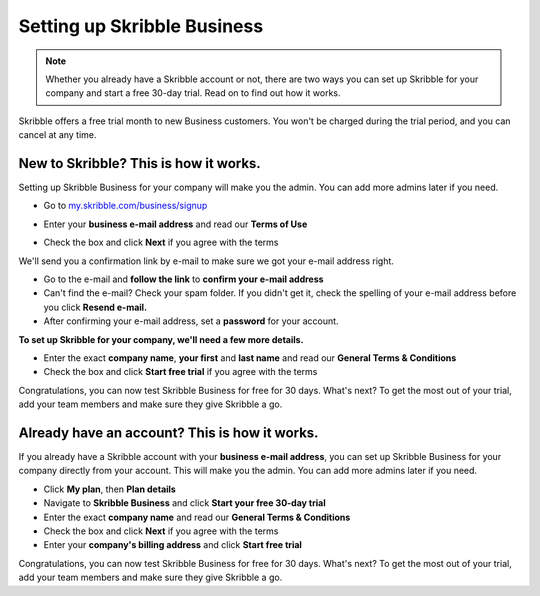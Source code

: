 .. _upgrade-to-business:

============================
Setting up Skribble Business
============================

.. NOTE::
 Whether you already have a Skribble account or not, there are two ways you can set up Skribble for your company and start a free 30-day trial. Read on to find out how it works.


Skribble offers a free trial month to new Business customers. You won't be charged during the trial period, and you can cancel at any time.

New to Skribble? This is how it works.
--------------------------------------

Setting up Skribble Business for your company will make you the admin. You can add more admins later if you need.

- Go to `my.skribble.com/business/signup`_

.. _my.skribble.com/business/signup: https://my.skribble.com/business/signup/

- Enter your **business e-mail address** and read our **Terms of Use**


.. image:: step1_skribble_business_no_account.png
    :alt: pointer to menu button
    :class: with-shadow


- Check the box and click **Next** if you agree with the terms

We'll send you a confirmation link by e-mail to make sure we got your e-mail address right.

- Go to the e-mail and **follow the link** to **confirm your e-mail address**

- Can't find the e-mail? Check your spam folder. If you didn't get it, check the spelling of your e-mail address before you click **Resend e-mail.**

- After confirming your e-mail address, set a **password** for your account.

**To set up Skribble for your company, we'll need a few more details.**

- Enter the exact **company name**, **your first** and **last name** and read our **General Terms & Conditions**

- Check the box and click **Start free trial** if you agree with the terms

Congratulations, you can now test Skribble Business for free for 30 days. What's next? To get the most out of your trial, add your team members and make sure they give Skribble a go. 


Already have an account? This is how it works.
----------------------------------------------

If you already have a Skribble account with your **business e-mail address**, you can set up Skribble Business for your company directly from your account. This will make you the admin. You can add more admins later if you need.

- Click **My plan**, then **Plan details**

- Navigate to **Skribble Business** and click **Start your free 30-day trial**

- Enter the exact **company name** and read our **General Terms & Conditions**

- Check the box and click **Next** if you agree with the terms

- Enter your **company's billing address** and click **Start free trial**

Congratulations, you can now test Skribble Business for free for 30 days. What's next? To get the most out of your trial, add your team members and make sure they give Skribble a go. 

